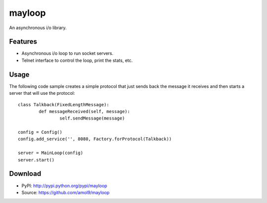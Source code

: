 =======
mayloop
=======

An asynchronous i/o library.


Features
========
* Asynchronous i/o loop to run socket servers.
* Telnet interface to control the loop, print the stats, etc.


Usage
=====
The following code sample creates a simple protocol that just sends back the message it receives and then starts a server that will use the protocol::

        class Talkback(FixedLengthMessage):
                def messageReceived(self, message):
                        self.sendMessage(message)

        config = Config()
        config.add_service('', 8080, Factory.forProtocol(Talkback))

        server = MainLoop(config)
        server.start()



Download
========
* PyPI: http://pypi.python.org/pypi/mayloop
* Source: https://github.com/amol9/mayloop

